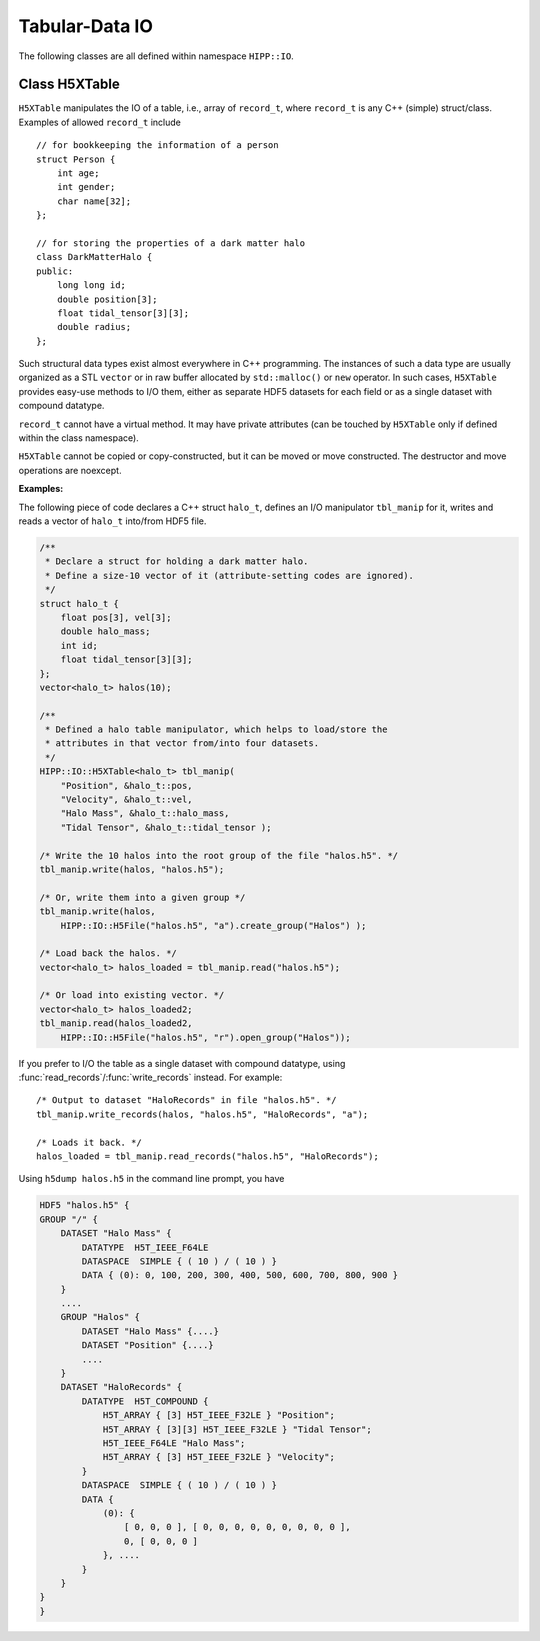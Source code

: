 Tabular-Data IO
========================

The following classes are all defined within namespace ``HIPP::IO``.

.. namespace:: HIPP::IO 


Class H5XTable
------------------------


.. class:: template<typename record_t> H5XTable

    ``H5XTable`` manipulates the IO of a table, i.e., array of ``record_t``, where 
    ``record_t`` is any C++ (simple) struct/class. Examples of 
    allowed ``record_t`` include ::

        // for bookkeeping the information of a person
        struct Person {
            int age; 
            int gender;
            char name[32];
        };

        // for storing the properties of a dark matter halo
        class DarkMatterHalo {
        public:
            long long id;
            double position[3];
            float tidal_tensor[3][3];
            double radius;
        };

    Such structural data types exist almost everywhere in C++ programming. The 
    instances of such a data type are usually organized as a STL ``vector`` or 
    in raw buffer allocated by ``std::malloc()`` or ``new`` operator.
    In such cases, ``H5XTable`` provides easy-use methods to I/O them, either
    as separate HDF5 datasets for each field or as a single dataset with compound
    datatype.  

    ``record_t`` cannot have a virtual method. It may have private attributes 
    (can be touched by ``H5XTable`` only if defined within the class namespace).

    ``H5XTable`` cannot be copied or copy-constructed, but it can be moved 
    or move constructed. The destructor and move operations are noexcept.

    .. type:: vector<record_t> table_t

    .. function:: template<typename ...Args> H5XTable( Args &&...args )
        
        Initialize the table manipulator. For each attibute of ``record_t``,
        you simply pass as arguments a string for its name and a pointer to that 
        attribute.

        In the I/O process using method :func:`read`/:func:`write`, 
        each attribute is loaded from/stored into a HDF5 dataset. 
        The name of the dataset is specified by string you pass.

        In the I/O process using method :func:`read_records`/:func:`write_records`,
        the array of ``record_t`` is loaded/stored into a single HDF5 dataset
        with corresponding compound datatype.
        The name of each field in compound datatype is specified by the string 
        you pass.

        The pointer to attribute provides type and size information that is 
        used internally by the library.

        After construction, you may add/remove attributes by 
        :func:`add_field`/:func:`remove_field`.

        Examples of table manipulators of ``Person`` and ``DarkMatterHalo`` 
        defined above are ::

            H5XTable<Person> person_manip(
                "age", &Person::age,
                "gender", &Person::gender,
                "name", &Person::name);

            H5XTable<DarkMatterHalo> halo_manip (
                "position", &DarkMatterHalo::position,
                "Index", &DarkMatterHalo::id, 
                "tidal_tensor", &DarkMatterHalo::tidal_tensor);

        The order of attributes passed may be different from that defined in the 
        struct/class (such as the ``DarkMatterHalo::id`` and ``DarkMatterHalo::position``). 
        It is not necessary to pass all attributes (the ignored 
        attributes are not I/O in the call of read/write, such as the 
        ``DarkMatterHalo::radius``).

    
    .. function::   template<typename field_t> H5XTable & add_field(const string &name, field_t record_t::*p)
                    bool remove_field(const string &name) 
                    bool has_field(const string &name)
                    size_t n_fields() const noexcept
                    bool empty() const noexcept

            ``add_field(name, p)`` adds an attribute, pointed by ``p``, named ``name``, to the table manipulator.
            
            ``remove_field(name)`` removes an attribute named ``name``.
            
            ``has_field(name)`` test whether an attribute of name ``name`` has been in the table manipulator.
            
            ``n_fields()`` returns the total number of attributes.
            
            ``empty()`` checks whether there is no attribute in the manipulator.

    .. function::   void write(const table_t &tbl, H5Group dgrp)
                    void write(const table_t &tbl, H5File file)
                    void write(const table_t &tbl, const string &file_name, const string flag="w")
                    void write(const record_t *buff, size_t n, H5Group dgrp)

        Write a table (array of ``record_t``) into the target group ``dgrp`` as separate 
        datasets. Four overloads are:
        
        (1) Specify the table ``tbl`` and target group ``dgrp`` (in file).
        (2) Is similar but accepts a :class:`H5File` - the table is written into 
            its root group. 
        (3) Is similar but opens/creates a HDF5 file named ``file_name`` with flag ``flag``, 
            and write table into its root group.
        (4) Is similar but writes data from raw buffer starting at ``buff`` and 
            consisting of ``n`` values typed ``record_t``.
        
        For example, if you have a ``vector`` of ``DarkMatterHalo`` and output it 
        with ``halo_manip``, say::

            vector<DarkMatterHalo> halos(8);
            halo_manip.write(halos, "halos.h5");

        A file named "halos.h5" in the current working directory is created 
        (and truncated if existing). Three datasets are created under that file: 
        float64 (named "position", shaped 8x3), int64 (named "Index", shaped 8),
        float32 (named "tidal_tensor", shaped 8x3x3).

        If you write into an existing group and the HDF5 dataset with the corresponding
        name already exists, it should have the proper shape. The data in the dataset are 
        overrided after writing. 

    .. function::   table_t read(H5Group dgrp)
                    table_t read(H5File file)
                    table_t read(const string &file_name)
                    void read(table_t &tbl, H5Group dgrp)
                    void read(record_t *buff, size_t n, H5Group dgrp)

        Load a table from a group in the file. Five overloads are:
        
        (1) Read a table from the group ``dgrp``. The table is returned.
        (2) Is similar but loads from the root group of the file instance ``file``.
        (3) Is similar but loads from the root group of an existing file named "file_name".
        (4) Loads into table ``tbl`` instead of returning it. ``tbl`` is resized automatically.
        (5) Loads into raw buffer starting at ``buff`` lengthed ``n`` (items of ``record_t``).
            ``n`` must be exactly the length of datasets in dgrp.
         
        Some fields may be ignored, depending on the construction of :class:`H5XTable`.
        If resize operation is used for a vector, the value of an ignored field depends
        on the default constructor of ``record_t``. Otherwise such a field is not changed.

        For example, the following code loads a table of ``DarkMatterHalo``::

            vector<DarkMatterHalo> halos = halo_manip.read("halos.h5");

        Or you may load into an existing table by::

            vector<DarkMatterHalo> halos;
            halo_manip.read(halos, HIPP::IO::H5File("halos.h5", "r").open_group("/"));  

    .. function::   void write_records(const table_t &tbl, H5Group dgrp, const string &dset)
                    void write_records(const table_t &tbl, H5File file, const string &dset)
                    void write_records(const table_t &tbl, const string &file_name, \
                        const string &dset, const string flag="w")
                    void write_records(const record_t *buff, size_t n,\
                         H5Group dgrp, const string &dset)
                         
        These methods are similar to :func:`write`, but they store data into a single dataset named ``dset``
        in the group or file.
        The datatype of the dataset is a compound type, in which the names of fields are determined
        by the names in the construction of the current instance 
        (and through :func:`add_field` and :func:`remove_field`).

    .. function::   table_t read_records(H5Group dgrp, const string &dset)
                    table_t read_records(H5File file, const string &dset)
                    table_t read_records(const string &file_name, const string &dset)
                    void read_records(table_t &tbl, H5Group dgrp, const string &dset)
                    void read_records(record_t *buff, size_t n, H5Group dgrp, const string &dset)

        These methods are similar to :func:`read`, but they load data from a single dataset named ``dset``
        in the group or file.
        The dataset must be an array of compound datatype compatible with the current instance.


    **Examples:**

    The following piece of code declares a C++ struct ``halo_t``, defines an I/O manipulator
    ``tbl_manip`` for it, writes and reads a vector of ``halo_t`` into/from HDF5 file.

    .. code:: 

        /**
         * Declare a struct for holding a dark matter halo.
         * Define a size-10 vector of it (attribute-setting codes are ignored).
         */
        struct halo_t {
            float pos[3], vel[3];
            double halo_mass;
            int id;
            float tidal_tensor[3][3];
        };
        vector<halo_t> halos(10);

        /**
         * Defined a halo table manipulator, which helps to load/store the 
         * attributes in that vector from/into four datasets. 
         */
        HIPP::IO::H5XTable<halo_t> tbl_manip(
            "Position", &halo_t::pos, 
            "Velocity", &halo_t::vel,
            "Halo Mass", &halo_t::halo_mass,
            "Tidal Tensor", &halo_t::tidal_tensor );

        /* Write the 10 halos into the root group of the file "halos.h5". */
        tbl_manip.write(halos, "halos.h5");
        
        /* Or, write them into a given group */
        tbl_manip.write(halos, 
            HIPP::IO::H5File("halos.h5", "a").create_group("Halos") );

        /* Load back the halos. */
        vector<halo_t> halos_loaded = tbl_manip.read("halos.h5");
        
        /* Or load into existing vector. */
        vector<halo_t> halos_loaded2;
        tbl_manip.read(halos_loaded2, 
            HIPP::IO::H5File("halos.h5", "r").open_group("Halos"));

    If you prefer to I/O the table as a single dataset with compound datatype,
    using :func:`read_records`/:func:`write_records` instead. For example::

        /* Output to dataset "HaloRecords" in file "halos.h5". */
        tbl_manip.write_records(halos, "halos.h5", "HaloRecords", "a");

        /* Loads it back. */
        halos_loaded = tbl_manip.read_records("halos.h5", "HaloRecords");

    Using ``h5dump halos.h5`` in the command line prompt, you have 

    .. code-block:: text 

        HDF5 "halos.h5" {
        GROUP "/" {
            DATASET "Halo Mass" {
                DATATYPE  H5T_IEEE_F64LE
                DATASPACE  SIMPLE { ( 10 ) / ( 10 ) }
                DATA { (0): 0, 100, 200, 300, 400, 500, 600, 700, 800, 900 }
            }
            ....
            GROUP "Halos" {
                DATASET "Halo Mass" {....}
                DATASET "Position" {....}
                ....
            }
            DATASET "HaloRecords" {
                DATATYPE  H5T_COMPOUND {
                    H5T_ARRAY { [3] H5T_IEEE_F32LE } "Position";
                    H5T_ARRAY { [3][3] H5T_IEEE_F32LE } "Tidal Tensor";
                    H5T_IEEE_F64LE "Halo Mass";
                    H5T_ARRAY { [3] H5T_IEEE_F32LE } "Velocity";
                }
                DATASPACE  SIMPLE { ( 10 ) / ( 10 ) }
                DATA {
                    (0): {
                        [ 0, 0, 0 ], [ 0, 0, 0, 0, 0, 0, 0, 0, 0 ],
                        0, [ 0, 0, 0 ] 
                    }, ....
                }
            }
        }
        }